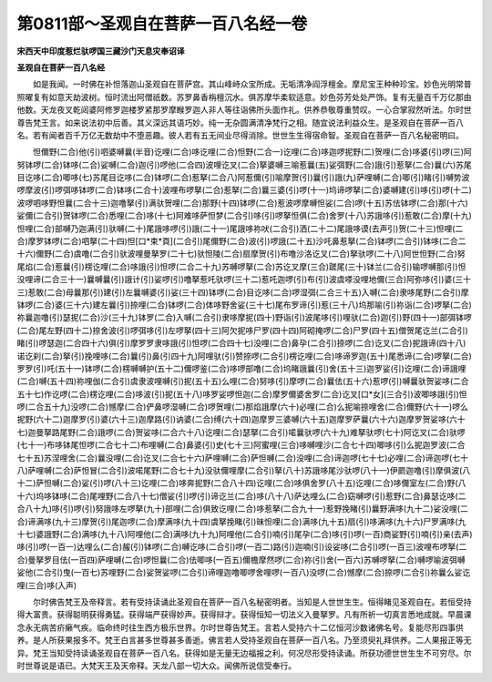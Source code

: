 第0811部～圣观自在菩萨一百八名经一卷
========================================

**宋西天中印度惹烂驮啰国三藏沙门天息灾奉诏译**

**圣观自在菩萨一百八名经**


　　如是我闻。一时佛在补怛落迦山圣观自在菩萨宫。其山峰峙众宝所成。无垢清净阎浮檀金。摩尼宝王种种珍宝。妙色光明常普照曜复有如意天劫波树。恒时流出阿僧祇数。苏罗鼻香栴檀沉水。俱苏摩华柔软适意。妙色芬芳处处严饰。复有无量百千万亿那由他数。天龙夜叉乾闼婆阿修罗迦楼罗紧那罗摩睺罗迦人非人等往诣佛所头面作礼。供养恭敬尊重赞叹。一心合掌寂然听法。尔时世尊告梵王言。如来说法初中后善。其义深远其语巧妙。纯一无杂圆满清净梵行之相。随宜说法利益众生。是圣观自在菩萨一百八名。若有闻者百千万亿无数劫中不堕恶趣。彼人若有五无间业尽得消除。世世生生得宿命智。圣观自在菩萨一百八名秘密明曰。

　　怛儞野(二合)他(引)呬婆嚩曩(半音)讫哩(二合)哆讫哩(二合)怛野(二合一)讫哩(二合)哆迦啰抳野(二)贺哩(二合)哆婆(引)啰(三)阿努钵啰(二合)钵哆(二合)娑嚩(二合)迦(引)啰他(二合四)波哩讫叉(二合)拏婆嚩三喻惹曩(五)娑弭野(二合)誐(引)惹拏(二合)曩(六)苏尾目讫哆(二合)唧哆(七)苏尾目讫哆(二合)钵啰(二合)惹拏(二合八)阿惹儞(引)喻摩贺(引)曩(引)誐(九)萨哩嚩(二合)唧(引)睹(引)嚩势波啰摩波(引)啰弭哆钵啰(二合)钵哆(二合十)波哩布啰拏(二合)惹拏(二合)曩三婆(引)啰(十一)坞谛啰拏(二合)婆嚩建(引)哆(引)啰(十二)波啰呬哆野怛曩(二合十三)迦噜拏(引)满驮贺哩(二合)那野(十四)钵啰(二合)惹波啰摩嚩怛娑(二合)啰(十五)苏佉钵啰(二合)那(十六)娑儞(二合引)贺钵啰(二合)悉哩(二合)哆(十七)阿难哆萨怛梦(二合引)哆(引)啰拏怛俱(二合)舍罗(十八)苏誐哆(引)惹敢(二合)摩(十九)怛哩(二合)部嚩乃迦满(引)驮嚩(二十)尾誐哆啰(引)誐(二十一)尾誐哆祢吠(二合引)洒(二十二)尾誐哆谟(去声引)贺(二十三)怛哩(二合)摩罗钵啰(二合)呬拏(二十四)怛[口*束*頁](二合引)尾儞野(二合)波(引)啰誐(二十五)沙吒鼻惹拏(二合)钵啰(二合引)钵哆(二合二十六)儞野(二合)虞噜(二合引)驮波哩曼拏罗(二十七)驮怛陵(二合)扇摩贺(引)布噜沙洛讫叉(二合)拏驮啰(二十八)阿世怛野(二合)努尾焰(二合)惹曩(引)楞讫哩(二合)哆誐(引)怛啰(二合二十九)苏嚩啰拏(二合)苏讫叉摩(三合)蹉尾(三十)钵兰(二合引)输啰嚩那(引)怛没哩谛(二合三十一)曩嚩曩(引)誐计(引)娑啰(引)噜拏惹吒驮啰(三十二)惹吒迦啰(引)布(引)波虞嗏没哩地儞(三合)阿弥哆(引)婆(三十三)惹敢(二合)母曩那(引)建(引)左曩嚩婆(引)娑(三十四)钵啰(二合)目讫哆(二合)啰湿弭(二合三十五)入嚩(二合)隶哆尾野(二合引)摩钵啰(二合)婆(三十六)建左曩(引)捺哩(二合)钵啰(二合)体哆野舍娑(三十七)尾布罗谛(引)惹(三十八)坞那喻(引)祢诣(二合)啰拏(二合)祢曩迦噜(引)瑟抳(二合)沙(三十九)钵罗(二合)入嚩(二合引)隶哆摩抳(四十)野诣(引)波尾哆(引)哩驮(二合)迦(引)野(四十一)部弭钵啰(二合)尾左野(四十二)捺舍波(引)啰弭哆(引)左啰拏(四十三)阿欠抳哆尸罗(四十四)阿砌掩啰(二合)尸罗(四十五)僧贺尾讫兰(二合引)睹(引)啰瑟迦(二合四十六)俱(引)摩罗罗隶哆誐(引)怛啰(二合四十七)没哩(二合)鼻孕(二合引)捺啰(二合)讫叉(二合)抳誐谛(四十八)诺讫刹(二合)拏(引)挽哩哆(二合)曩(引)鼻(引四十九)阿哩驮(引)赞捺啰(二合引)楞讫哩(二合)哆谛罗迦(五十)尾悉谛(二合)啰拏(二合)罗罗(引)吒(五十一)钵啰(二合)楞嚩嚩护(五十二)儞啰鉴(二合)哆啰部噜(二合)坞睹誐曩(引)舍(五十三)迦罗娑(引)讫哩(二合)谛誐哩(二合)嚩(五十四)祢哩伽(二合引)虞隶波哩嚩(引)抳(五十五)么哩(二合)努哆(引)摩啰(二合)曩佉(五十六)惹啰(引)嚩曩驮贺娑哆(二合五十七)作讫啰(二合)楞讫哩(二合)哆波(引)抳(五十八)哆罗娑啰怛迦(二合)摩罗儞婆舍罗(二合)讫叉[口*女](三合引)波唧哆誐(引)怛啰(二合五十九)没啰(二合)憾摩(二合)俨鼻啰湿嚩(二合)啰贺哩(二)那焰誐摩(六十)必哩(二合)么抳喻捺哩舍(二合)儞野(六十一)啰么抳野(六十二)迦摩罗(引)婆(六十三)迦摩路(引)讷婆(二合)缚(六十四)迦摩罗三婆嚩(六十五)迦摩罗萨曩(六十六)迦摩罗贺娑哆(六十七)迦曼拏路尾野(二合)誐啰(二合)贺娑哆(二合六十八)讫哩(二合)瑟拏(二合引)喏曩驮啰(六十九)难拏驮啰(七十)阿讫叉(二合)驮啰(七十一)布哆钵尾怛啰(二合七十二)布哩嚩(二合)鼻婆(引)史(七十三)阿蜜哩(三合)哆嚩哩沙(二合七十四)唧哆(引)么抳迦罗波(二合七十五)苏涅哩舍(二合)曩没哩(二合)讫叉(二合七十六)萨哩嚩(二合)萨怛嚩(二合)没哩(二合)谛迦啰(七十七)必哩(二合)谛迦啰(七十八)萨哩嚩(二合)萨怛冒(二合引)波喏尾野(二合七十九)没驮儞哩摩(二合引)拏(八十)苏誐哆尾沙驮啰(八十一)伊罽迦噜(引)摩俱波(八十二)萨怛嚩(二合)娑(引)啰(八十三)讫哩(二合)哆奔抳野(二合八十四)讫哩(二合)哆俱舍罗(八十五)讫哩(二合)哆儞室左(二合)野(八十六)坞哆钵哆(二合)尾哩野(二合八十七)僧娑(引)啰(引)谛讫兰(二合)哆(八十八)萨达哩么(二合)窈嚩啰(引)惹野(二合)鼻瑟讫哆(二合八十九)哆(引)啰(引)努誐哆左啰拏(九十)部哩(二合)俱致讫哩(二合)哆惹拏(二合九十一)惹野挽睹(引)曩野满哆(九十二)娑没哩(二合)谛满哆(九十三)摩贺(引)尾迦啰(二合)摩满哆(九十四)虞拏挽睹(引)昧怛哩(二合)满哆(九十五)扇(引)哆满哆(九十六)尸罗满哆(九十七)婆誐野(二合)满哆(九十八)阿哩他(二合)满哆(九十九)阿哩他(二合引)喃(引)尾孕(二合)哆(引)啰(一百)商娑野(引)喃(引)亲(去声)哆(引)啰(一百一)达哩么(二合)赧(引)钵啰(二合)嚩讫哆(二合引)啰(一百二)路(引)迦喃(引)设娑哆(二合引)啰(一百三)波哩布啰拏(二合)曼拏罗目佉(一百四)萨哩嚩(二合)啰怛曩(二合)佉唧哆(一百五)儞檐摩然啰(二合)祢(引)舍(一百六)苏嚩啰拏(二合)嚩啰喻波弭嚩娑他(二合引)曳(一百七)苏哩野(二合)娑贺娑啰(二合引)谛哩迦噜唧啰舍哩啰(一百八)没啰(二合)憾摩(二合)捺啰(二合引)祢曩么娑讫哩(三合)哆(入声)

　　尔时佛告梵王及帝释言。若有受持读诵此圣观自在菩萨一百八名秘密明者。当知是人世世生生。恒得睹见圣观自在。若恒受持得大富贵。获得聪明获得勇猛。获得端严获得妙声。获得辩才。获得恒知一切法义入曼拏罗。凡有所祈一切真言悉地成就。早晨课念永无病苦疥癞气疾。临命终时往生西方极乐世界。尔时世尊告梵王。言若人受持六十二亿恒河沙数诸佛名号。复能尽形四事供养。是人所获果报多不。梵王白言甚多世尊甚多善逝。佛言若人受持圣观自在菩萨一百八名。乃至须臾礼拜供养。二人果报正等无异。梵王当知受持读诵圣观自在菩萨一百八名。获得如是无量无边福报之利。何况尽形受持读诵。所获功德世世生生不可穷尽。尔时世尊说是语已。大梵天王及天帝释。天龙八部一切大众。闻佛所说信受奉行。
